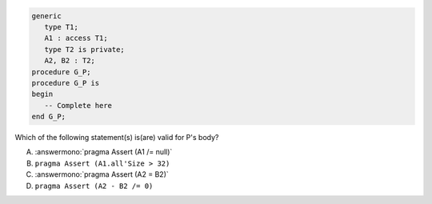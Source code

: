 .. code:: Ada

    generic
       type T1;
       A1 : access T1;
       type T2 is private;
       A2, B2 : T2;
    procedure G_P;
    procedure G_P is
    begin
       -- Complete here
    end G_P;

Which of the following statement(s) is(are) valid for P's body?

A. :answermono:`pragma Assert (A1 /= null)`
B. ``pragma Assert (A1.all'Size > 32)``
C. :answermono:`pragma Assert (A2 = B2)`
D. ``pragma Assert (A2 - B2 /= 0)``
